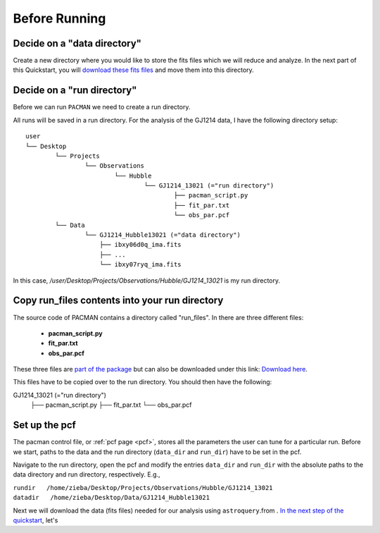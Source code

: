 .. _before_running:

Before Running
================

.. topic:: Summary
    - Decide on a data directory
    - Decide on a run directory
    - Copy pacman_script.py, fit_par.txt and obs_par.pcf to this run directory
    - Enter path to run directory and data directory into the pcf


Decide on a "data directory"
-----------------------------------
Create a new directory where you would like to store the fits files which we will reduce and analyze.
In the next part of this Quickstart, you will `download these fits files <https://pacmandocs.readthedocs.io/en/latest/astroquery_visits.html>`_ and move them into this directory.


Decide on a "run directory"
-----------------------------------

Before we can run ``PACMAN`` we need to create a run directory.

All runs will be saved in a run directory. For the analysis of the GJ1214 data, I have the following directory setup:

::

	user
	└── Desktop
		└── Projects
			└── Observations
				└── Hubble
					└── GJ1214_13021 (="run directory")
						├── pacman_script.py
						├── fit_par.txt
						└── obs_par.pcf
		└── Data
			└── GJ1214_Hubble13021 (="data directory")
                            ├── ibxy06d0q_ima.fits
                            ├── ...
                            └── ibxy07ryq_ima.fits

In this case, `/user/Desktop/Projects/Observations/Hubble/GJ1214_13021` is my run directory.


Copy run_files contents into your run directory
------------------------------------------------------------

The source code of PACMAN contains a directory called "run_files". In there are three different files:

 - **pacman_script.py**

 - **fit_par.txt**

 - **obs_par.pcf**

These three files are `part of the package <https://github.com/sebastian-zieba/PACMAN/tree/master/src/pacman/data/run_files>`_ but can also be downloaded under this link: `Download here <https://downgit.github.io/#/home?url=https://github.com/sebastian-zieba/PACMAN/tree/master/src/pacman/data/run_files>`_.

This files have to be copied over to the run directory. You should then have the following:

GJ1214_13021 (="run directory")
        ├── pacman_script.py
        ├── fit_par.txt
        └── obs_par.pcf


Set up the pcf
---------------------------------------

The pacman control file, or :ref:`pcf page <pcf>`, stores all the parameters the user can tune for a particular run.
Before we start, paths to the data and the run directory (``data_dir`` and ``run_dir``) have to be set in the pcf.

Navigate to the run directory, open the pcf and modify the entries ``data_dir`` and ``run_dir`` with the absolute paths to the data directory and run directory, respectively.
E.g.,

| ``rundir   /home/zieba/Desktop/Projects/Observations/Hubble/GJ1214_13021``
| ``datadir   /home/zieba/Desktop/Data/GJ1214_Hubble13021``


Next we will download the data (fits files) needed for our analysis using ``astroquery``.from .
`In the next step of the quickstart <https://pacmandocs.readthedocs.io/en/latest/astroquery_visits.html>`_, let's

